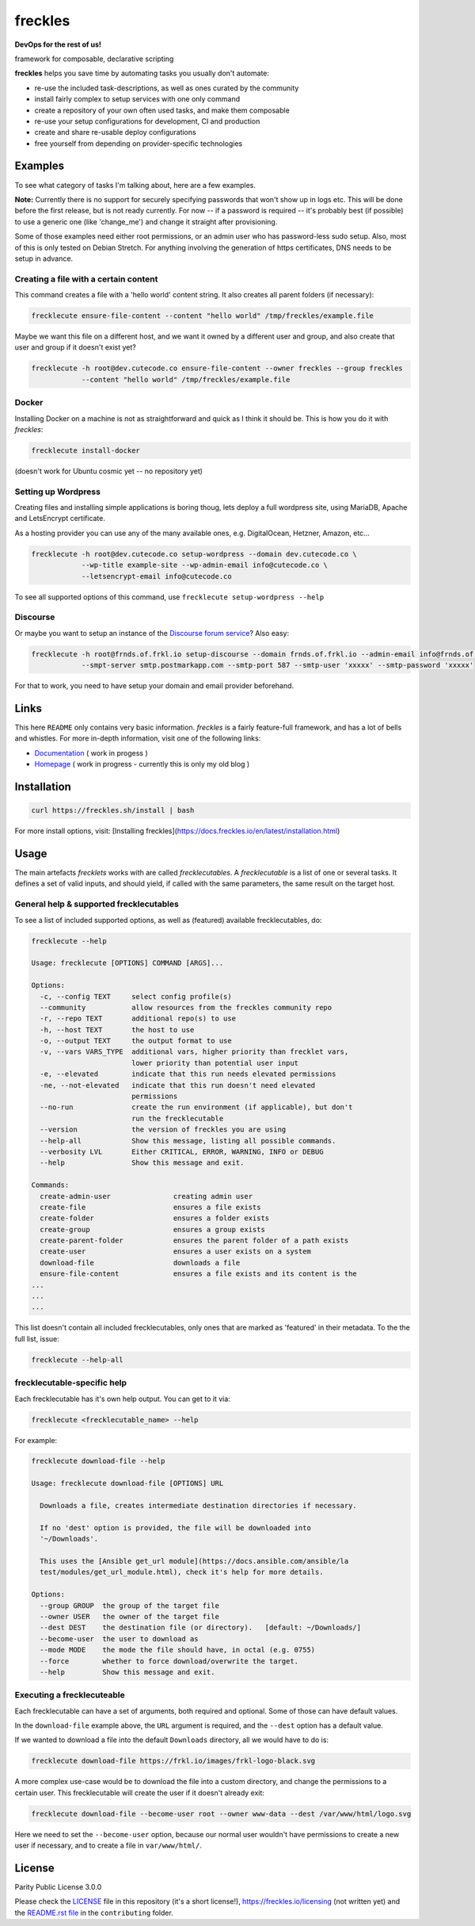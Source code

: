 ========
freckles
========


.. image:: https://img.shields.io/pypi/v/freckles.svg
           :target: https://pypi.python.org/pypi/freckles
           :alt: pypi

.. image:: https://readthedocs.org/projects/freckles/badge/?version=latest
           :target: https://freckles.readthedocs.io/en/latest/?badge=latest
           :alt: Documentation Status

.. image:: https://gitlab.com/freckles-io/freckles/badges/develop/pipeline.svg
           :target: https://gitlab.com/freckles-io/freckles/pipelines
           :alt: pipeline status

.. image:: https://pyup.io/repos/github/makkus/freckles/shield.svg
           :target: https://pyup.io/repos/github/makkus/freckles/
           :alt: Updates

.. image:: https://gitlab.com/freckles-io/freckles/badges/develop/coverage.svg
           :target: https://gitlab.com/freckles-io/freckles/commits/develop
           :alt: coverage

.. image:: https://img.shields.io/badge/code%20style-black-000000.svg
           :target: https://github.com/ambv/black
           :alt: codestyle


**DevOps for the rest of us!**

framework for composable, declarative scripting

**freckles** helps you save time by automating tasks you usually don't automate:

- re-use the included task-descriptions, as well as ones curated by the community
- install fairly complex to setup services with one only command
- create a repository of your own often used tasks, and make them composable
- re-use your setup configurations for development, CI and production
- create and share re-usable deploy configurations
- free yourself from depending on provider-specific technologies

Examples
--------

To see what category of tasks I'm talking about, here are a few examples.

**Note:** Currently there is no support for securely specifying passwords that won't show up in logs etc. This will be done
before the first release, but is not ready currently. For now -- if a password is required -- it's probably best (if possible) to use a
generic one (like 'change_me') and change it straight after provisioning.

Some of those examples need either root permissions, or an admin user who has password-less sudo setup. Also, most
of this is only tested on Debian Stretch. For anything involving the generation of https certificates, DNS needs to be setup in advance.

Creating a file with a certain content
++++++++++++++++++++++++++++++++++++++

This command creates a file with a 'hello world' content string. It also creates all parent folders (if necessary):

.. code-block::

    frecklecute ensure-file-content --content "hello world" /tmp/freckles/example.file

Maybe we want this file on a different host, and we want it owned by a different user and group, and also create that user and group if it doesn't exist yet?

.. code-block::

    frecklecute -h root@dev.cutecode.co ensure-file-content --owner freckles --group freckles
                --content "hello world" /tmp/freckles/example.file

Docker
++++++

Installing Docker on a machine is not as straightforward and quick as I think it should be. This is how you do it with *freckles*:

.. code-block::

    frecklecute install-docker

(doesn't work for Ubuntu cosmic yet -- no repository yet)

Setting up Wordpress
++++++++++++++++++++

Creating files and installing simple applications is boring thoug, lets deploy a full wordpress site, using MariaDB, Apache and LetsEncrypt certificate.

As a hosting provider you can use any of the many available ones, e.g. DigitalOcean, Hetzner, Amazon, etc...

.. code-block::

     frecklecute -h root@dev.cutecode.co setup-wordpress --domain dev.cutecode.co \
                 --wp-title example-site --wp-admin-email info@cutecode.co \
                 --letsencrypt-email info@cutecode.co

To see all supported options of this command, use ``frecklecute setup-wordpress --help``

Discourse
+++++++++

Or maybe you want to setup an instance of the `Discourse forum service <https://discourse.org>`_? Also easy:

.. code-block::

    frecklecute -h root@frnds.of.frkl.io setup-discourse --domain frnds.of.frkl.io --admin-email info@frnds.of.frkl.io
                --smpt-server smtp.postmarkapp.com --smtp-port 587 --smtp-user 'xxxxx' --smtp-password 'xxxxx'

For that to work, you need to have setup your domain and email provider beforehand.

Links
-----

This here ``README`` only contains very basic information. *freckles* is a fairly feature-full framework, and has a lot
of bells and whistles. For more in-depth information, visit one of the following links:

- `Documentation <https://docs.freckles.io>`_ ( work in progess )
- `Homepage <https://freckles.io>`_ ( work in progress - currently this is only my old blog )

Installation
------------

.. code-block::

    curl https://freckles.sh/install | bash

For more install options, visit: [Installing freckles](https://docs.freckles.io/en/latest/installation.html)

Usage
-----

The main artefacts *frecklets* works with are called *frecklecutables*. A *frecklecutable* is a list of one or several
tasks. It defines a set of valid inputs, and should yield, if called with the same parameters, the same result on the
target host.

General help & supported frecklecutables
++++++++++++++++++++++++++++++++++++++++

To see a list of included supported options, as well as (featured) available frecklecutables, do:

.. code-block::

    frecklecute --help

    Usage: frecklecute [OPTIONS] COMMAND [ARGS]...

    Options:
      -c, --config TEXT     select config profile(s)
      --community           allow resources from the freckles community repo
      -r, --repo TEXT       additional repo(s) to use
      -h, --host TEXT       the host to use
      -o, --output TEXT     the output format to use
      -v, --vars VARS_TYPE  additional vars, higher priority than frecklet vars,
                            lower priority than potential user input
      -e, --elevated        indicate that this run needs elevated permissions
      -ne, --not-elevated   indicate that this run doesn't need elevated
                            permissions
      --no-run              create the run environment (if applicable), but don't
                            run the frecklecutable
      --version             the version of freckles you are using
      --help-all            Show this message, listing all possible commands.
      --verbosity LVL       Either CRITICAL, ERROR, WARNING, INFO or DEBUG
      --help                Show this message and exit.

    Commands:
      create-admin-user               creating admin user
      create-file                     ensures a file exists
      create-folder                   ensures a folder exists
      create-group                    ensures a group exists
      create-parent-folder            ensures the parent folder of a path exists
      create-user                     ensures a user exists on a system
      download-file                   downloads a file
      ensure-file-content             ensures a file exists and its content is the
    ...
    ...
    ...

This list doesn't contain all included frecklecutables, only ones that are marked as 'featured' in their metadata. To the
the full list, issue:

.. code-block::

    frecklecute --help-all

frecklecutable-specific help
++++++++++++++++++++++++++++

Each frecklecutable has it's own help output. You can get to it via:

.. code-block::

    frecklecute <frecklecutable_name> --help

For example:

.. code-block::

    frecklecute download-file --help

    Usage: frecklecute download-file [OPTIONS] URL

      Downloads a file, creates intermediate destination directories if necessary.

      If no 'dest' option is provided, the file will be downloaded into
      '~/Downloads'.

      This uses the [Ansible get_url module](https://docs.ansible.com/ansible/la
      test/modules/get_url_module.html), check it's help for more details.

    Options:
      --group GROUP  the group of the target file
      --owner USER   the owner of the target file
      --dest DEST    the destination file (or directory).   [default: ~/Downloads/]
      --become-user  the user to download as
      --mode MODE    the mode the file should have, in octal (e.g. 0755)
      --force        whether to force download/overwrite the target.
      --help         Show this message and exit.

Executing a frecklecuteable
+++++++++++++++++++++++++++

Each frecklecutable can have a set of arguments, both required and optional. Some of those can have default values.

In the ``download-file`` example  above, the ``URL`` argument is required, and the ``--dest`` option has a default value.

If we wanted to download a file into the default ``Downloads`` directory, all we would have to do is:

.. code-block::

    frecklecute download-file https://frkl.io/images/frkl-logo-black.svg

A more complex use-case would be to download the file into a custom directory, and change the permissions to a certain user.
This frecklecutable will create the user if it doesn't already exit:

.. code-block::

    frecklecute download-file --become-user root --owner www-data --dest /var/www/html/logo.svg

Here we need to set the ``--become-user`` option, because our normal user wouldn't have permissions to create a new
user if necessary, and to create a file in ``var/www/html/``.

License
-------

Parity Public License 3.0.0

Please check the `LICENSE <LICENSE>`_ file in this repository (it's a short license!), https://freckles.io/licensing (not written yet) and the `README.rst file <contributing/README.rst>`_ in the ``contributing`` folder.
